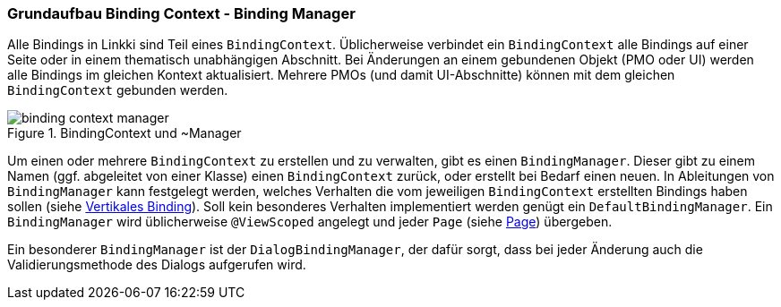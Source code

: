 :jbake-title: Grundaufbau Binding Context - BindingManager
:jbake-type: section
:jbake-status: published
:jbake-tags: architektur

:images-folder-name: 03_architektur

[[grundaufbau-binding]]
=== Grundaufbau Binding Context - Binding Manager

Alle Bindings in Linkki sind Teil eines `BindingContext`. Üblicherweise verbindet ein `BindingContext` alle Bindings auf einer Seite oder in einem thematisch unabhängigen Abschnitt. Bei Änderungen an einem gebundenen Objekt (PMO oder UI) werden alle Bindings im gleichen Kontext aktualisiert. Mehrere PMOs (und damit UI-Abschnitte) können mit dem gleichen `BindingContext` gebunden werden.

.BindingContext und ~Manager
image::{images}/{images-folder-name}/binding_context_manager.png[]

Um einen oder mehrere `BindingContext` zu erstellen und zu verwalten, gibt es einen `BindingManager`. Dieser gibt zu einem Namen (ggf. abgeleitet von einer Klasse) einen `BindingContext` zurück, oder erstellt bei Bedarf einen neuen. In Ableitungen von `BindingManager` kann festgelegt werden, welches Verhalten die vom jeweiligen `BindingContext` erstellten Bindings haben sollen (siehe <<vertikales-binding,Vertikales Binding>>). Soll kein besonderes Verhalten implementiert werden genügt ein `DefaultBindingManager`. Ein `BindingManager` wird üblicherweise `@ViewScoped` angelegt und jeder `Page` (siehe <<page,Page>>) übergeben.  

Ein besonderer `BindingManager` ist der `DialogBindingManager`, der dafür sorgt, dass bei jeder Änderung auch die Validierungsmethode des Dialogs aufgerufen wird.
